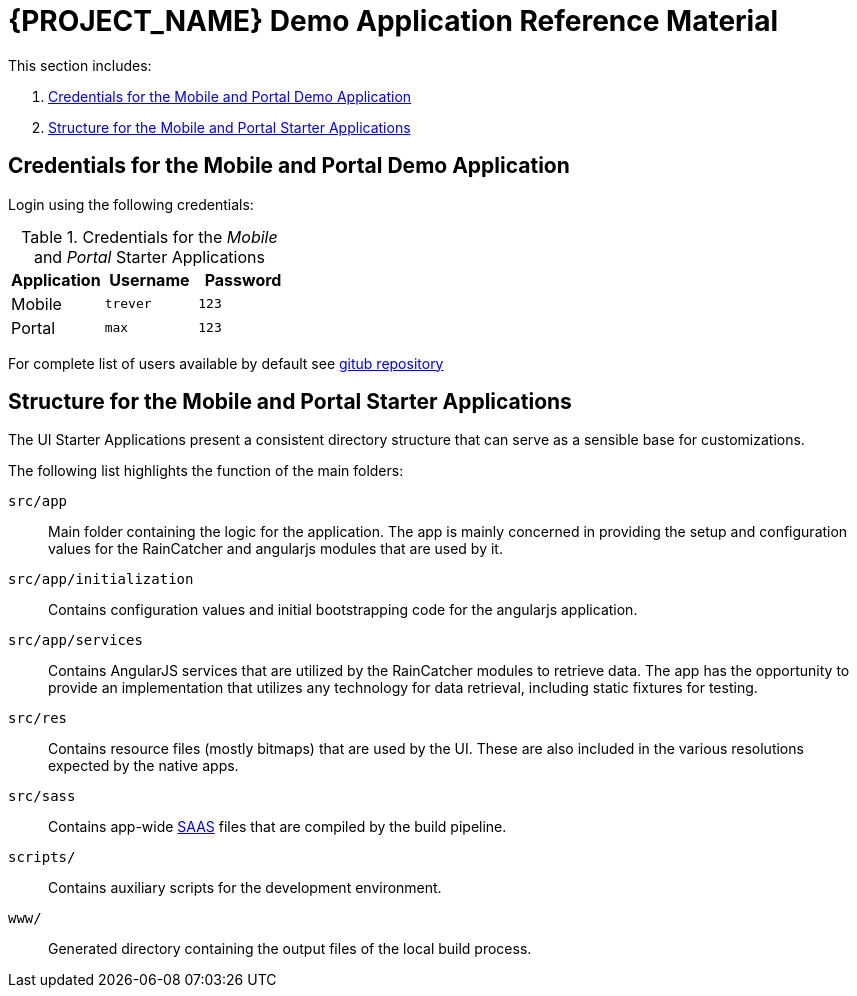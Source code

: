 [id='{context}-ref-demo-app']
= {PROJECT_NAME} Demo Application Reference Material

This section includes:

. xref:{context}-credentials-for-the-mobile-and-portal-demo-application[Credentials for the Mobile and Portal Demo Application]
. xref:{context}-structure-for-the-mobile-and-portal-starter-applications[Structure for the Mobile and Portal Starter Applications]

[id='{context}-credentials-for-the-mobile-and-portal-demo-application']
== Credentials for the Mobile and Portal Demo Application

Login using the following credentials:

.Credentials for the _Mobile_ and _Portal_ Starter Applications
|===
|Application |Username |Password

|Mobile
|`trever`
|`123`

|Portal
|`max`
|`123`
|===

For complete list of users available by default see
link:https://github.com/feedhenry-raincatcher/raincatcher-server/blob/master/src/modules/passport-auth/users.json[gitub repository]

[id='{context}-structure-for-the-mobile-and-portal-starter-applications']
== Structure for the Mobile and Portal Starter Applications

The UI Starter Applications present a consistent directory structure that can serve as a sensible base for customizations.

The following list highlights the function of the main folders:

`src/app`::
Main folder containing the logic for the application. The app is mainly concerned in providing the setup and configuration values for the RainCatcher and angularjs modules that are used by it.

`src/app/initialization`::
Contains configuration values and initial bootstrapping code for the angularjs application.

`src/app/services`::
Contains AngularJS services that are utilized by the RainCatcher modules to retrieve data. The app has the opportunity to provide an implementation that utilizes any technology for data retrieval, including static fixtures for testing.

`src/res`::
Contains resource files (mostly bitmaps) that are used by the UI. These are also included in the various resolutions expected by the native apps.

`src/sass`::
Contains app-wide link:http://sass-lang.com/[SAAS] files that are compiled by the build pipeline.

`scripts/`::
Contains auxiliary scripts for the development environment.

`www/`::
Generated directory containing the output files of the local build process.
